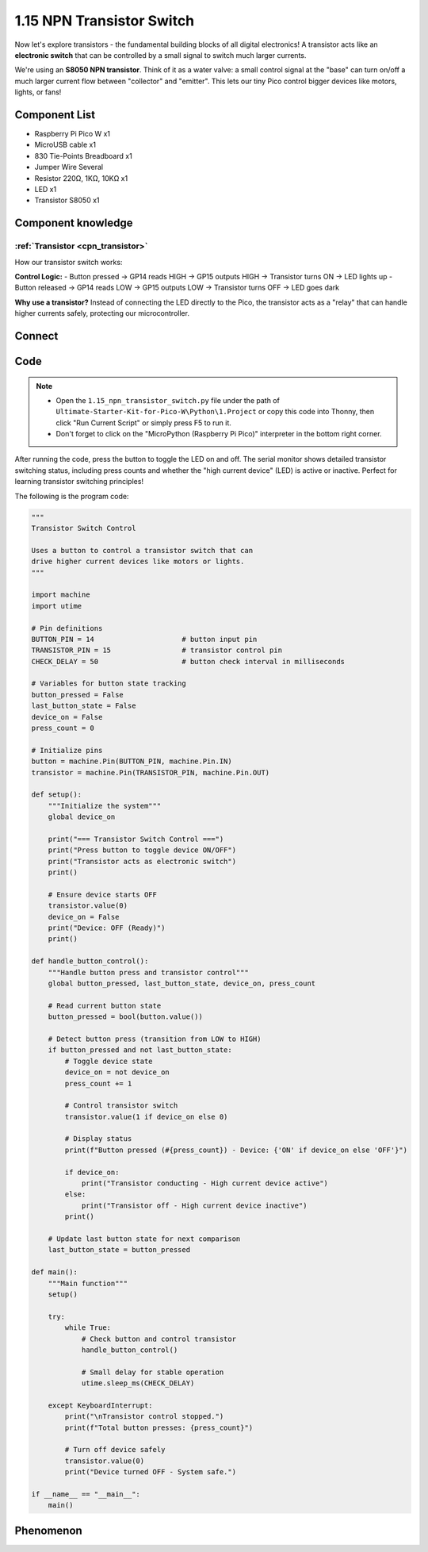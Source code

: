1.15 NPN Transistor Switch
==============================
Now let's explore transistors - the fundamental building blocks of all digital electronics! A transistor acts like an **electronic switch** that can be controlled by a small signal to switch much larger currents.

We're using an **S8050 NPN transistor**. Think of it as a water valve: a small control signal at the "base" can turn on/off a much larger current flow between "collector" and "emitter". This lets our tiny Pico control bigger devices like motors, lights, or fans!

Component List
^^^^^^^^^^^^^^^
- Raspberry Pi Pico W x1
- MicroUSB cable x1
- 830 Tie-Points Breadboard x1
- Jumper Wire Several
- Resistor 220Ω, 1KΩ, 10KΩ x1
- LED x1
- Transistor S8050 x1

Component knowledge
^^^^^^^^^^^^^^^^^^^^
:ref:`Transistor <cpn_transistor>`
"""""""""""""""""""""""""""""""""""

How our transistor switch works:

**Control Logic:**
- Button pressed → GP14 reads HIGH → GP15 outputs HIGH → Transistor turns ON → LED lights up
- Button released → GP14 reads LOW → GP15 outputs LOW → Transistor turns OFF → LED goes dark

**Why use a transistor?** Instead of connecting the LED directly to the Pico, the transistor acts as a "relay" that can handle higher currents safely, protecting our microcontroller.

Connect
^^^^^^^^^
.. image:: img/3.connect/1.15.png

Code
^^^^^^^
.. note::

    * Open the ``1.15_npn_transistor_switch.py`` file under the path of ``Ultimate-Starter-Kit-for-Pico-W\Python\1.Project`` or copy this code into Thonny, then click "Run Current Script" or simply press F5 to run it.

    * Don't forget to click on the "MicroPython (Raspberry Pi Pico)" interpreter in the bottom right corner. 

.. 1.15.png

After running the code, press the button to toggle the LED on and off. The serial monitor shows detailed transistor switching status, including press counts and whether the "high current device" (LED) is active or inactive. Perfect for learning transistor switching principles!

The following is the program code:

.. code-block:: python

        """
        Transistor Switch Control

        Uses a button to control a transistor switch that can
        drive higher current devices like motors or lights.
        """

        import machine
        import utime

        # Pin definitions
        BUTTON_PIN = 14                     # button input pin
        TRANSISTOR_PIN = 15                 # transistor control pin
        CHECK_DELAY = 50                    # button check interval in milliseconds

        # Variables for button state tracking
        button_pressed = False
        last_button_state = False
        device_on = False
        press_count = 0

        # Initialize pins
        button = machine.Pin(BUTTON_PIN, machine.Pin.IN)
        transistor = machine.Pin(TRANSISTOR_PIN, machine.Pin.OUT)

        def setup():
            """Initialize the system"""
            global device_on
            
            print("=== Transistor Switch Control ===")
            print("Press button to toggle device ON/OFF")
            print("Transistor acts as electronic switch")
            print()
            
            # Ensure device starts OFF
            transistor.value(0)
            device_on = False
            print("Device: OFF (Ready)")
            print()

        def handle_button_control():
            """Handle button press and transistor control"""
            global button_pressed, last_button_state, device_on, press_count
            
            # Read current button state
            button_pressed = bool(button.value())
            
            # Detect button press (transition from LOW to HIGH)
            if button_pressed and not last_button_state:
                # Toggle device state
                device_on = not device_on
                press_count += 1
                
                # Control transistor switch
                transistor.value(1 if device_on else 0)
                
                # Display status
                print(f"Button pressed (#{press_count}) - Device: {'ON' if device_on else 'OFF'}")
                
                if device_on:
                    print("Transistor conducting - High current device active")
                else:
                    print("Transistor off - High current device inactive")
                print()
            
            # Update last button state for next comparison
            last_button_state = button_pressed

        def main():
            """Main function"""
            setup()
            
            try:
                while True:
                    # Check button and control transistor
                    handle_button_control()
                    
                    # Small delay for stable operation
                    utime.sleep_ms(CHECK_DELAY)
                    
            except KeyboardInterrupt:
                print("\nTransistor control stopped.")
                print(f"Total button presses: {press_count}")
                
                # Turn off device safely
                transistor.value(0)
                print("Device turned OFF - System safe.")

        if __name__ == "__main__":
            main()

Phenomenon
^^^^^^^^^^^
.. video:: img/5.phenomenon/1.15.mp4
    :width: 100%